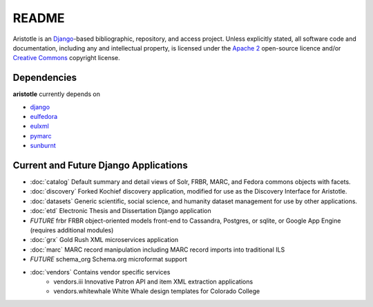 README
======

Aristotle is an `Django <http://www.djangoproject.com/>`_-based 
bibliographic, repository, and access project. Unless explicitly stated, 
all software code and documentation, including any and intellectual property, 
is licensed under the `Apache 2 <http://www.apache.rog/licenses/LICENSE-2.0.html/>`_
open-source licence and/or `Creative Commons <http://creativecommons.org/>`_ 
copyright license.

Dependencies
------------

**aristotle** currently depends on

* `django <http://www.djangoproject.com/>`_
* `eulfedora <https://github.com/emory-libraries/eulfedora>`_ 
* `eulxml <https://github.com/emory-libraries/eulxml>`_ 
* `pymarc <https://github.com/tow/sunburnt>`_
* `sunburnt <https://github.com/edsu/pymarc>`_

Current and Future Django Applications
--------------------------------------

* :doc:`catalog` Default summary and detail views of Solr, FRBR, MARC, and Fedora commons objects with facets.
* :doc:`discovery` Forked Kochief discovery application, modified for use as the Discovery Interface for Aristotle.
* :doc:`datasets` Generic scientific, social science, and humanity dataset management for use by other applications.
* :doc:`etd`  Electronic Thesis and Dissertation Django application
* `FUTURE` frbr FRBR object-oriented models front-end to Cassandra, Postgres, or sqlite, or Google App Engine (requires additional modules)
* :doc:`grx`  Gold Rush XML microservices application
* :doc:`marc` MARC record manipulation including MARC record imports into traditional ILS
* `FUTURE` schema_org Schema.org microformat support
* :doc:`vendors` Contains vendor specific services
    * vendors.iii Innovative Patron API and item XML extraction applications
    * vendors.whitewhale White Whale design templates for Colorado College

